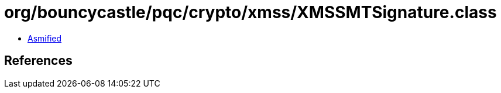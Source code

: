 = org/bouncycastle/pqc/crypto/xmss/XMSSMTSignature.class

 - link:XMSSMTSignature-asmified.java[Asmified]

== References

